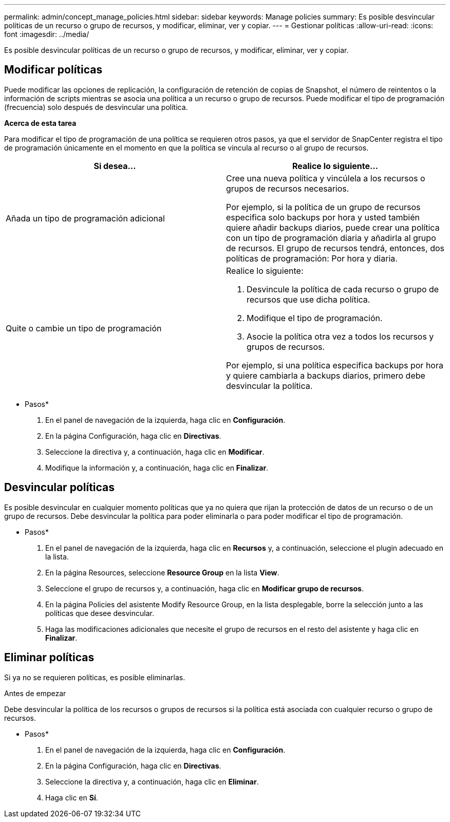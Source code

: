---
permalink: admin/concept_manage_policies.html 
sidebar: sidebar 
keywords: Manage policies 
summary: Es posible desvincular políticas de un recurso o grupo de recursos, y modificar, eliminar, ver y copiar. 
---
= Gestionar políticas
:allow-uri-read: 
:icons: font
:imagesdir: ../media/


[role="lead"]
Es posible desvincular políticas de un recurso o grupo de recursos, y modificar, eliminar, ver y copiar.



== Modificar políticas

Puede modificar las opciones de replicación, la configuración de retención de copias de Snapshot, el número de reintentos o la información de scripts mientras se asocia una política a un recurso o grupo de recursos. Puede modificar el tipo de programación (frecuencia) solo después de desvincular una política.

*Acerca de esta tarea*

Para modificar el tipo de programación de una política se requieren otros pasos, ya que el servidor de SnapCenter registra el tipo de programación únicamente en el momento en que la política se vincula al recurso o al grupo de recursos.

|===
| Si desea... | Realice lo siguiente... 


 a| 
Añada un tipo de programación adicional
 a| 
Cree una nueva política y vincúlela a los recursos o grupos de recursos necesarios.

Por ejemplo, si la política de un grupo de recursos especifica solo backups por hora y usted también quiere añadir backups diarios, puede crear una política con un tipo de programación diaria y añadirla al grupo de recursos. El grupo de recursos tendrá, entonces, dos políticas de programación: Por hora y diaria.



 a| 
Quite o cambie un tipo de programación
 a| 
Realice lo siguiente:

. Desvincule la política de cada recurso o grupo de recursos que use dicha política.
. Modifique el tipo de programación.
. Asocie la política otra vez a todos los recursos y grupos de recursos.


Por ejemplo, si una política especifica backups por hora y quiere cambiarla a backups diarios, primero debe desvincular la política.

|===
* Pasos*

. En el panel de navegación de la izquierda, haga clic en *Configuración*.
. En la página Configuración, haga clic en *Directivas*.
. Seleccione la directiva y, a continuación, haga clic en *Modificar*.
. Modifique la información y, a continuación, haga clic en *Finalizar*.




== Desvincular políticas

Es posible desvincular en cualquier momento políticas que ya no quiera que rijan la protección de datos de un recurso o de un grupo de recursos. Debe desvincular la política para poder eliminarla o para poder modificar el tipo de programación.

* Pasos*

. En el panel de navegación de la izquierda, haga clic en *Recursos* y, a continuación, seleccione el plugin adecuado en la lista.
. En la página Resources, seleccione *Resource Group* en la lista *View*.
. Seleccione el grupo de recursos y, a continuación, haga clic en *Modificar grupo de recursos*.
. En la página Policies del asistente Modify Resource Group, en la lista desplegable, borre la selección junto a las políticas que desee desvincular.
. Haga las modificaciones adicionales que necesite el grupo de recursos en el resto del asistente y haga clic en *Finalizar*.




== Eliminar políticas

Si ya no se requieren políticas, es posible eliminarlas.

.Antes de empezar
Debe desvincular la política de los recursos o grupos de recursos si la política está asociada con cualquier recurso o grupo de recursos.

* Pasos*

. En el panel de navegación de la izquierda, haga clic en *Configuración*.
. En la página Configuración, haga clic en *Directivas*.
. Seleccione la directiva y, a continuación, haga clic en *Eliminar*.
. Haga clic en *Sí*.

